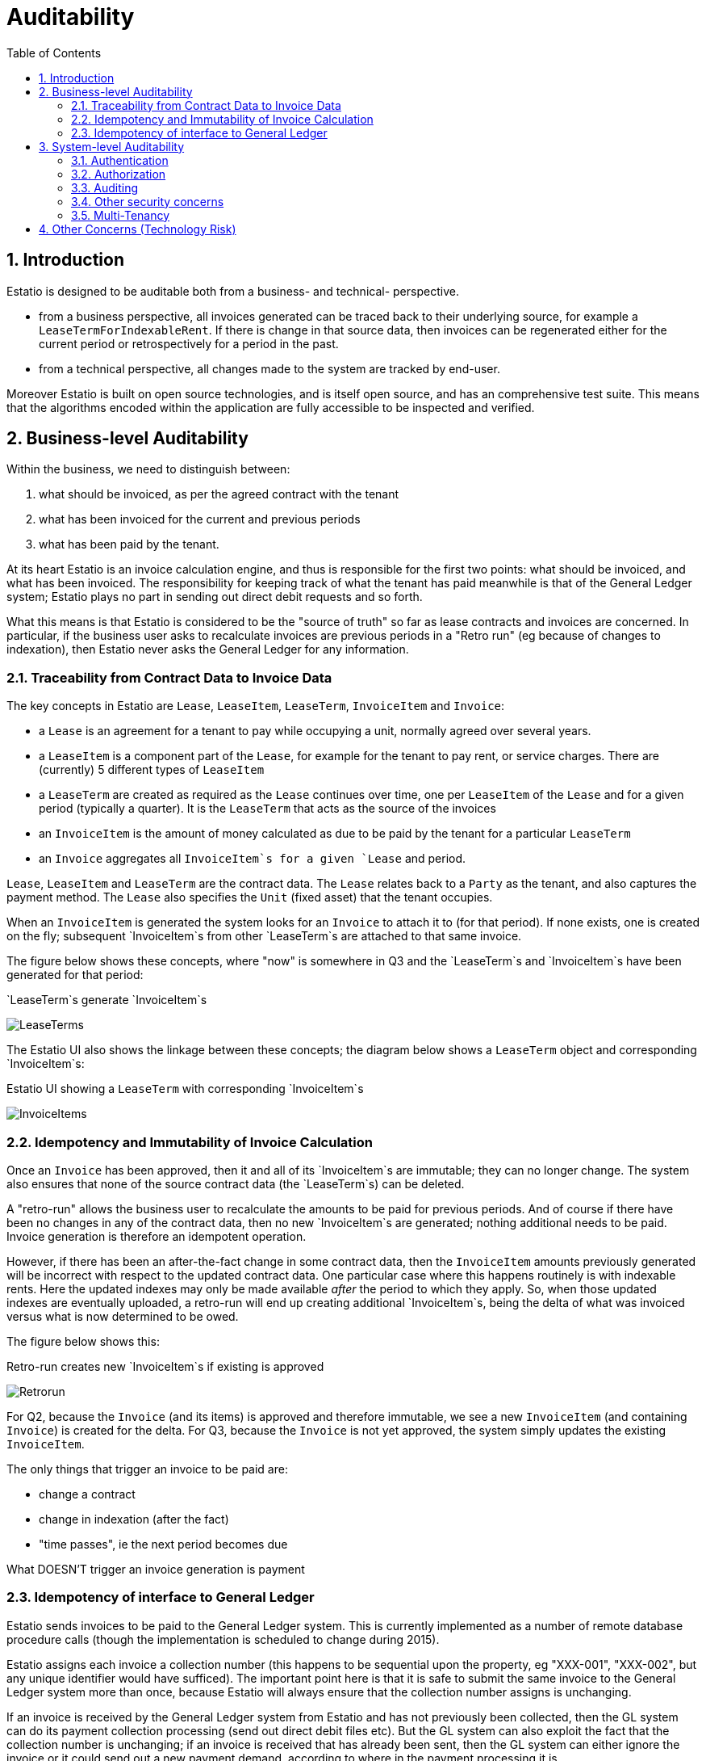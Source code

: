 = Auditability
:Notice: (c) 2015 Eurocommercial Properties Ltd.  Licensed under the Apache License, Version 2.0 (the "License"); you may not use this file except in compliance with the License. You may obtain a copy of the License at. http://www.apache.org/licenses/LICENSE-2.0 . Unless required by applicable law or agreed to in writing, software distributed under the License is distributed on an "AS IS" BASIS, WITHOUT WARRANTIES OR  CONDITIONS OF ANY KIND, either express or implied. See the License for the specific language governing permissions and limitations under the License.
:toc: right
:numbered:
:_basedir: ./

## Introduction

Estatio is designed to be auditable both from a business- and technical- perspective.

* from a business perspective, all invoices generated can be traced back to their underlying source, for example a `LeaseTermForIndexableRent`.  If there is change in that source data, then invoices can be regenerated either for the current period or retrospectively for a period in the past.

* from a technical perspective, all changes made to the system are tracked by end-user.

Moreover Estatio is built on open source technologies, and is itself open source, and has an comprehensive test suite.  This means that the algorithms encoded within the application are fully accessible to be inspected and verified.

## Business-level Auditability

Within the business, we need to distinguish between:

. what should be invoiced, as per the agreed contract with the tenant
. what has been invoiced for the current and previous periods
. what has been paid by the tenant.

At its heart Estatio is an invoice calculation engine, and thus is responsible for the first two points: what should be invoiced, and what has been invoiced.  The responsibility for keeping track of what the tenant has paid meanwhile is that of the General Ledger system; Estatio plays no part in sending out direct debit requests and so forth.

What this means is that Estatio is considered to be the "source of truth" so far as lease contracts and invoices are concerned.  In particular, if the business user asks to recalculate invoices are previous periods in a "Retro run" (eg because of changes to indexation), then Estatio never asks the General Ledger for any information.

### Traceability from Contract Data to Invoice Data

The key concepts in Estatio are `Lease`, `LeaseItem`, `LeaseTerm`, `InvoiceItem` and `Invoice`:

* a `Lease` is an agreement for a tenant to pay while occupying a unit, normally agreed over several years.
* a `LeaseItem` is a component part of the `Lease`, for example for the tenant to pay rent, or service charges.  There are (currently) 5 different types of `LeaseItem`
* a `LeaseTerm` are created as required as the `Lease` continues over time, one per `LeaseItem` of the `Lease` and for a given period (typically a quarter).  It is the `LeaseTerm` that acts as the source of the invoices
* an `InvoiceItem` is the amount of money calculated as due to be paid by the tenant for a particular `LeaseTerm`
* an `Invoice` aggregates all `InvoiceItem`s for a given `Lease` and period.

`Lease`, `LeaseItem` and `LeaseTerm` are the contract data.  The `Lease` relates back to a `Party` as the tenant, and also captures the payment method.  The `Lease` also specifies the `Unit` (fixed asset) that the tenant occupies.

When an `InvoiceItem` is generated the system looks for an `Invoice` to attach it to (for that period).  If none exists, one is created on the fly; subsequent `InvoiceItem`s from other `LeaseTerm`s are attached to that same invoice.

The figure below shows these concepts, where "now" is somewhere in Q3 and the `LeaseTerm`s and `InvoiceItem`s have been generated for that period:

.`LeaseTerm`s generate `InvoiceItem`s
image:LeaseTermAndInvoiceItems.png[LeaseTerms, scaledwidth="75%"]

The Estatio UI also shows the linkage between these concepts; the diagram below shows a `LeaseTerm` object and corresponding `InvoiceItem`s:

.Estatio UI showing a `LeaseTerm` with corresponding `InvoiceItem`s
image:effective value vs invoice items.png[InvoiceItems, scaledwidth="75%"]


### Idempotency and Immutability of Invoice Calculation

Once an `Invoice` has been approved, then it and all of its `InvoiceItem`s are immutable; they can no longer change.  The system also ensures that none of the source contract data (the `LeaseTerm`s) can be deleted.

A "retro-run" allows the business user to recalculate the amounts to be paid for previous periods.  And of course if there have been no changes in any of the contract data, then no new `InvoiceItem`s are generated; nothing additional needs to be paid.  Invoice generation is therefore an idempotent operation.

However, if there has been an after-the-fact change in some contract data, then the `InvoiceItem` amounts previously generated will be incorrect with respect to the updated contract data.  One particular case where this happens routinely is with indexable rents.  Here the updated indexes may only be made available _after_ the period to which they apply.  So, when those updated indexes are eventually uploaded, a retro-run will end up creating additional `InvoiceItem`s, being the delta of what was invoiced versus what is now determined to be owed.

The figure below shows this:

.Retro-run creates new `InvoiceItem`s if existing is approved
image:LeaseTermAndInvoiceItems.png[Retrorun, scaledwidth="75%"]

For Q2, because the `Invoice` (and its items) is approved and therefore immutable, we see a new `InvoiceItem` (and containing `Invoice`) is created for the delta.  For Q3, because the `Invoice` is not yet approved, the system simply updates the existing `InvoiceItem`.

The only things that trigger an invoice to be paid are:

- change a contract
- change in indexation (after the fact)
- "time passes", ie the next period becomes due

What DOESN'T trigger an invoice generation is payment


### Idempotency of interface to General Ledger

Estatio sends invoices to be paid to the General Ledger system.  This is currently implemented as a number of remote database procedure calls (though the implementation is scheduled to change during 2015).

Estatio assigns each invoice a collection number (this happens to be sequential upon the property, eg "XXX-001", "XXX-002", but any unique identifier would have sufficed).  The important point here is that it is safe to submit the same invoice to the General Ledger system more than once, because Estatio will always ensure that the collection number assigns is unchanging.

If an invoice is received by the General Ledger system from Estatio and has not previously been collected, then the GL system can do its payment collection processing (send out direct debit files etc).  But the GL system can also exploit the fact that the collection number is unchanging; if an invoice is received that has already been sent, then the GL system can either ignore the invoice or it could send out a new payment demand, according to where in the payment processing it is.

In any case, whatever amount is collected from the tenant in any given quarter, the GL system keeps track of moneys paid and received, completely independently from the calculations of Estatio.

Estatio went live on the 1st April 2014.  Dummy ("stub") invoices for all of 2013 were created in the General Ledger system) so that retro-runs could safely be performed for any date after 1 Jan 2013.  If in the future it turns out that there is a requirement to perform a retro-run prior to this date, then additional stub invoices will need to be created in the GL system.


## System-level Auditability

From a system perspective, auditability is one of a number of inter-related security concerns, including:

* authentication ("who are you?")
* authorization ("what can you do?")
* auditing ("what did you do?")

To address each of these in turn.

### Authentication

Estatio is deployed on an internal network (*not* on the internet), and so the company's existing LDAP system is used for user credentials (just user and password).

Estatio leverages http://isis.apache.org[Apache Isis]' http://github.com/isisaddons/isis-module-security[Security module], which maps each LDAP account to a corresponding Estatio account (a so-called "delegated" account).

### Authorization

Each Estatio account in turn maps to roles.  There are currently just two roles: _estatio_admin_, and _estatio_user_.  The admin role is for system administration; all business users are mapped to the _estatio_user_ role.

What this means is we do not distinguish between job roles within the business; there is no complex approval workflow for example.  Instead, we trust the users by granting them access to all (business functionality).

### Auditing

On the other hand we also audit every operation performed by every user:

* each business action (command in the terminology of the system) is captured; eg user X updated the renewal date of lease Y"
* all objects changed by a business action/command are associated with audited.

That is, the auditing captures both the cause of the change to the system and the corresponding effect of that change.

Also, Estatio's idempotent design (discussed above) means that the system is to some extent "self-healing"; if a mistake is made then a subsequent retro-run can correct the error.

The diagrams below show how this is exposed in the UI to an Estatio administrator (not to regular users).  For any given object the administrator can request to view recent changes:

.Estatio UI showing the "Recent Changes" action for an entity
image:recent changes.png[RecentChanges, scaledwidth="75%"]

This then returns a list of changes; note how each command (cause) is followed by audit entries (effect):

.Estatio UI showing the recent changes (commands and audit records) for an entity
image:recent changes - cause and effect.png[CauseAndEffect, scaledwidth="75%"]



### Other security concerns

Other security concerns include:

* non-repudiation ("you can't deny you did it")
* confidentality ("the data has not been read by an unauthorized party")
* integrity ("the data hasn't been tampered with by an unauthorized party")

To some extent these topics are out of scope for this document, however we can note that Estatio is deployed over `https`, which to a large extent addresses confidentiality and integrity concerns for messages.

Other than the audit log (which is not editable through the application), Estatio does *not* have any support for non-repudation.

Ensuring data is not tampered with once in the database, and that the system is only accessible via https and not through any backdoor etc, is not in scope of this document, straying more into sysadmin territory.

### Multi-Tenancy

Estatio has recently been refactored to exploit the multi-tenancy ("app tenancy") capabilities of the Apache Isis http://github.com/isisaddons/isis-module-security[Security module].  Different entities in the system (`Lease`, `LeaseTerm`, `Invoice`, `Party`, `Property` and so on) can be associated either globally, or with a given country, or a particular property within a country.

Similarly, each user can be associated at these different levels (eg a global user, or an Italian user).  A user can therefore view and edit data for their app tenancy, and can view data "above" them, but cannot access data of a peer app tenancy.  In other words, an Italian user can work on Italian data and use global reference data (eg `Party` or `Brand`), but could not access French or Swedish data.

This functionality is enforced by the underlying http://isis.apache.org[Apache Isis] framework.


## Other Concerns (Technology Risk)

Estatio is a bespoke custom application, which could be considered as a potential technology risk.

However, it should be noted that Estatio is implemented on top of http://isis.apache.org[Apache Isis] open source framework, a small but healthy community whose governance is mandated by the well respected http://www.apache.org[Apache Software Foundation].  It is licensed under the business-friendly Apache v2 Software License.

Estatio itself is open source, hosted on http://github.com/estatio/estatio[github], and is also licensed under Apache v2 Software License.

Also, Estatio has a comprehensive test suite, as does Apache Isis.  Leveraging the Isis framework in particular means that the amount of code to maintain is kept to an absolute minimum (in essence: just the business logic).

